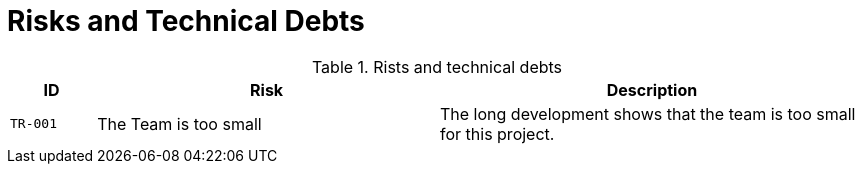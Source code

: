 [[section-technical-risks]]
= Risks and Technical Debts

ifndef::imagesdir[:imagesdir: ../images]

.Rists and technical debts
[cols="<.<4m,<.<16a,<.<20a",option="headers",frame="topbot",grid="rows"]
|===
| ID | Risk | Description

| [[TR001, TR-001 The team is too small]] TR-001
| The Team is too small
| The long development shows that the team is too small for this project.
|===


